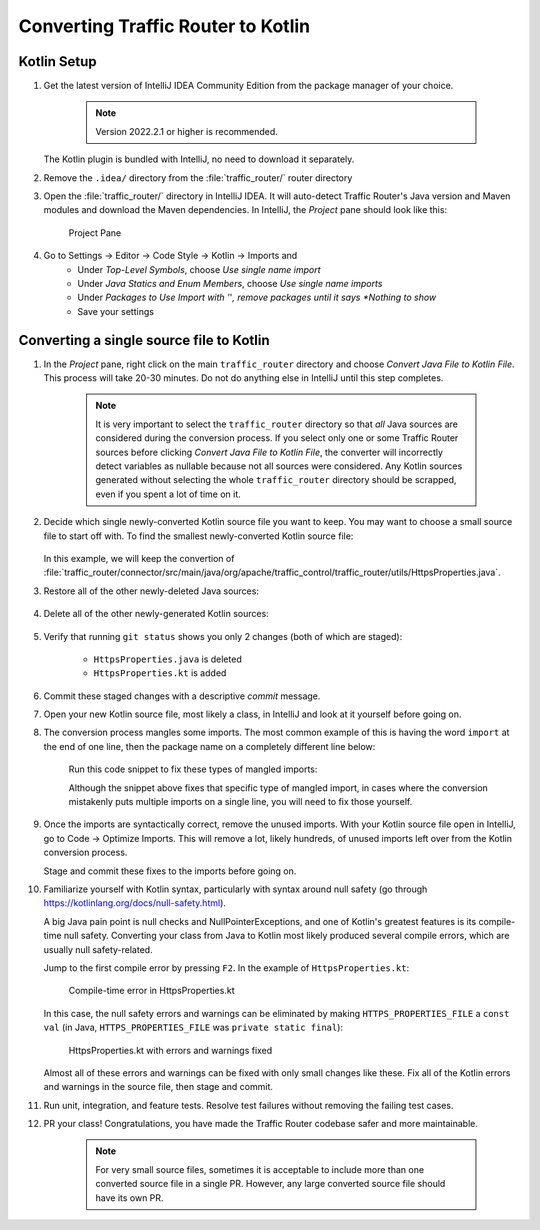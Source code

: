 ..
..
.. Licensed under the Apache License, Version 2.0 (the "License");
.. you may not use this file except in compliance with the License.
.. You may obtain a copy of the License at
..
..     http://www.apache.org/licenses/LICENSE-2.0
..
.. Unless required by applicable law or agreed to in writing, software
.. distributed under the License is distributed on an "AS IS" BASIS,
.. WITHOUT WARRANTIES OR CONDITIONS OF ANY KIND, either express or implied.
.. See the License for the specific language governing permissions and
.. limitations under the License.
..

.. _tr-to-kotlin:

***********************************
Converting Traffic Router to Kotlin
***********************************


Kotlin Setup
============

#. Get the latest version of IntelliJ IDEA Community Edition from the package manager of your choice.

	.. Note:: Version 2022.2.1 or higher is recommended.

   The Kotlin plugin is bundled with IntelliJ, no need to download it separately.

#. Remove the ``.idea/`` directory from the :file:`traffic_router/` router directory

#. Open the :file:`traffic_router/` directory in IntelliJ IDEA. It will auto-detect Traffic Router's Java version and Maven modules and download the Maven dependencies. In IntelliJ, the *Project* pane should look like this:

	.. figure:: intellij-traffic_router.png
		:width: 60%
		:align: center
		:alt: Traffic Router in IntelliJ Idea

		Project Pane

#. Go to Settings -> Editor -> Code Style -> Kotlin -> Imports and
	* Under *Top-Level Symbols*, choose *Use single name import*

	* Under *Java Statics and Enum Members*, choose *Use single name imports*

	* Under *Packages to Use Import with '*'*, remove packages until it says *Nothing to show*
	
	* Save your settings

Converting a single source file to Kotlin
=========================================

#. In the *Project* pane, right click on the main ``traffic_router`` directory and choose *Convert Java File to Kotlin File*. This process will take 20-30 minutes. Do not do anything else in IntelliJ until this step completes.

	.. Note:: It is very important to select the ``traffic_router`` directory so that *all* Java sources are considered during the conversion process. If you select only one or some Traffic Router sources before clicking *Convert Java File to Kotlin File*, the converter will incorrectly detect variables as nullable because not all sources were considered. Any Kotlin sources generated without selecting the whole ``traffic_router`` directory should be scrapped, even if you spent a lot of time on it.

#. Decide which single newly-converted Kotlin source file you want to keep. You may want to choose a small source file to start off with. To find the smallest newly-converted Kotlin source file:

	.. code-block:: shell
		:caption: List of newly-converted Kotlin source files, ordered by size

		git diff --cached --name-only '*.kt' | xargs wc -l | sort -gr

   In this example, we will keep the convertion of :file:`traffic_router/connector/src/main/java/org/apache/traffic_control/traffic_router/utils/HttpsProperties.java`.

#. Restore all of the other newly-deleted Java sources:

	.. code-block:: shell
		:caption: Restore all of the other newly-deleted Java sources

		git diff --cached --name-only '*.java' |
			grep -v 'traffic_router/connector/src/main/java/org/apache/traffic_control/traffic_router/utils/HttpsProperties\.*' |
			xargs git checkout HEAD

#. Delete all of the other newly-generated Kotlin sources:

	.. code-block:: shell
		:caption: Delete all of the other newly-generated Kotlin sources

		git diff --cached --name-only '*.kt' |
			grep -v 'traffic_router/connector/src/main/java/org/apache/traffic_control/traffic_router/utils/HttpsProperties\.*' |
			xargs git rm -f

#. Verify that running ``git status`` shows you only 2 changes (both of which are staged):

	* ``HttpsProperties.java`` is deleted
	
	* ``HttpsProperties.kt`` is added

	.. code-block:: shell
		:caption: The result of ``git status``

		Changes to be committed:
		  (use "git restore --staged <file>..." to unstage)
			deleted:    traffic_router/connector/src/main/java/org/apache/traffic_control/traffic_router/utils/HttpsProperties.java
			new file:   traffic_router/connector/src/main/java/org/apache/traffic_control/traffic_router/utils/HttpsProperties.kt

#. Commit these staged changes with a descriptive *commit* message.

#. Open your new Kotlin source file, most likely a class, in IntelliJ and look at it yourself before going on.

#. The conversion process mangles some imports. The most common example of this is having the word ``import`` at the end of one line, then the package name on a completely different line below:

	.. code-block:: kotlin
		:caption: An example of imports mangled from the Kotlin conversion process

		package org.apache.traffic_control.traffic_router.utilsimport

		import org.apache.logging.log4j.LogManager
		import org.apache.traffic_control.traffic_router.utils.HttpsProperties
		import java.nio.file.*
		import java.util.function.Consumer

		org.springframework.web.bind.annotation .RequestMapping

	Run this code snippet to fix these types of mangled imports:

	.. code-block:: shell
		:caption: Fix a common type of mangled import

		sed -i -z 's|import\(\n.*\n\)\([a-hk-z][a-z]*\.\)|\1import \2|g' $(git ls-files '*.kt')


	Although the snippet above fixes that specific type of mangled import, in cases where the conversion mistakenly puts multiple imports on a single line, you will need to fix those yourself.

#. Once the imports are syntactically correct, remove the unused imports. With your Kotlin source file open in IntelliJ, go to Code -> Optimize Imports. This will remove a lot, likely hundreds, of unused imports left over from the Kotlin conversion process.

   Stage and commit these fixes to the imports before going on.

#. Familiarize yourself with Kotlin syntax, particularly with syntax around null safety (go through https://kotlinlang.org/docs/null-safety.html).

   A big Java pain point is null checks and NullPointerExceptions, and one of Kotlin's greatest features is its compile-time null safety. Converting your class from Java to Kotlin most likely produced several compile errors, which are usually null safety-related.

   Jump to the first compile error by pressing ``F2``. In the example of ``HttpsProperties.kt``:

	.. figure:: null-compile-error.png
		:width: 80%
		:align: center
		:alt: The first compile-time error in HttpsProperties.kt

		Compile-time error in HttpsProperties.kt


   In this case, the null safety errors and warnings can be eliminated by making ``HTTPS_PROPERTIES_FILE`` a ``const val`` (in Java, ``HTTPS_PROPERTIES_FILE`` was ``private static final``):

	.. figure:: errors-warnings-fixed.png
		:width: 80%
		:align: center
		:alt: HttpsProperties.kt with errors and warnings fixed

		HttpsProperties.kt with errors and warnings fixed

   Almost all of these errors and warnings can be fixed with only small changes like these. Fix all of the Kotlin errors and warnings in the source file, then stage and commit.

#. Run unit, integration, and feature tests. Resolve test failures without removing the failing test cases.

#. PR your class! Congratulations, you have made the Traffic Router codebase safer and more maintainable.

	.. Note:: For very small source files, sometimes it is acceptable to include more than one converted source file in a single PR. However, any large converted source file should have its own PR.
